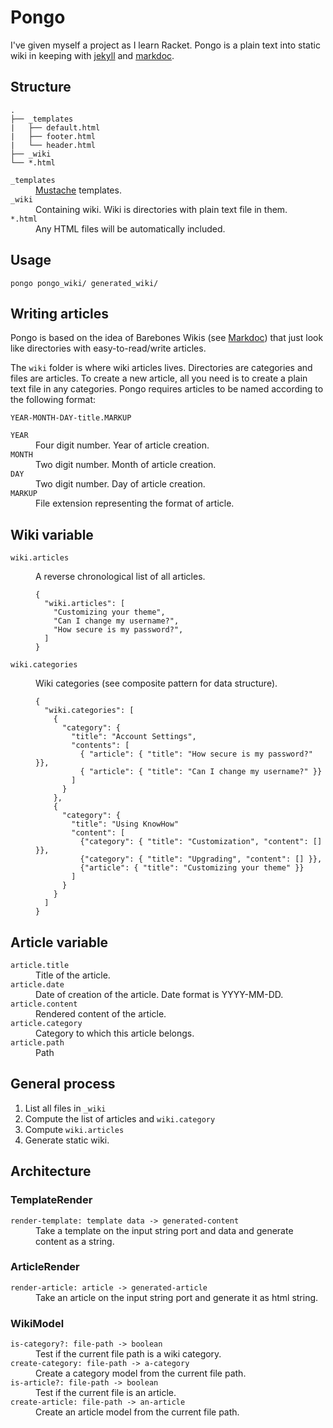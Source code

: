 * Pongo
  I've given myself a project as I learn Racket. Pongo is a plain text
  into static wiki in keeping with [[https://github.com/mojombo/jekyll][jekyll]] and [[https://github.com/zacharyvoase/markdoc][markdoc]].

** Structure
   #+BEGIN_EXAMPLE
   .
   ├── _templates
   |   ├── default.html
   |   ├── footer.html
   |   └── header.html
   ├── _wiki
   └── *.html
   #+END_EXAMPLE

   - =_templates= :: [[http://mustache.github.io/mustache.5.html][Mustache]] templates.
   - =_wiki= :: Containing wiki. Wiki is directories with plain text
                file in them.
   - =*.html= :: Any HTML files will be automatically included.

** Usage
   #+BEGIN_EXAMPLE
   pongo pongo_wiki/ generated_wiki/
   #+END_EXAMPLE

** Writing articles
   Pongo is based on the idea of Barebones Wikis (see [[https://github.com/zacharyvoase/markdoc][Markdoc]]) that
   just look like directories with easy-to-read/write articles.

   The =wiki= folder is where wiki articles lives. Directories are
   categories and files are articles. To create a new article, all you
   need is to create a plain text file in any categories. Pongo
   requires articles to be named according to the following format:

   #+begin_example
   YEAR-MONTH-DAY-title.MARKUP
   #+end_example

   - =YEAR= :: Four digit number. Year of article creation.
   - =MONTH= :: Two digit number. Month of article creation.
   - =DAY= :: Two digit number. Day of article creation.
   - =MARKUP= :: File extension representing the format of article.

** Wiki variable
   - =wiki.articles= :: A reverse chronological list of all articles.
     #+BEGIN_EXAMPLE
     {
       "wiki.articles": [
         "Customizing your theme",
         "Can I change my username?",
         "How secure is my password?",
       ]
     }
     #+END_EXAMPLE

   - =wiki.categories= :: Wiki categories (see composite pattern for
        data structure).
     #+BEGIN_EXAMPLE
     {
       "wiki.categories": [
         {
           "category": {
             "title": "Account Settings",
             "contents": [
               { "article": { "title": "How secure is my password?" }},
               { "article": { "title": "Can I change my username?" }}
             ]
           }
         },
         {
           "category": {
             "title": "Using KnowHow"
             "content": [
               {"category": { "title": "Customization", "content": [] }},
               {"category": { "title": "Upgrading", "content": [] }},
               {"article": { "title": "Customizing your theme" }}
             ]
           }
         }
       ]
     }
     #+END_EXAMPLE

** Article variable
   - =article.title= :: Title of the article.
   - =article.date= :: Date of creation of the article. Date format is
                       YYYY-MM-DD.
   - =article.content= :: Rendered content of the article.
   - =article.category= :: Category to which this article belongs.
   - =article.path= :: Path

** General process
   1. List all files in =_wiki=
   2. Compute the  list of articles and =wiki.category=
   3. Compute =wiki.articles=
   4. Generate static wiki.

** Architecture
*** TemplateRender
    - =render-template: template data -> generated-content= :: Take a
         template on the input string port and data and generate
         content as a string.

*** ArticleRender
    - =render-article: article -> generated-article= :: Take an
         article on the input string port and generate it as html
         string.

*** WikiModel
    - =is-category?: file-path -> boolean= :: Test if the current file
         path is a wiki category.
    - =create-category: file-path -> a-category= :: Create a category
         model from the current file path.
    - =is-article?: file-path -> boolean= :: Test if the current file
         is an article.
    - =create-article: file-path -> an-article= :: Create an article
         model from the current file path.
